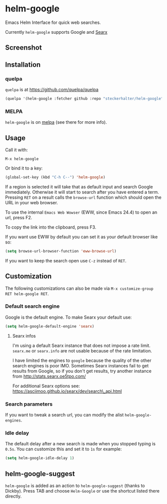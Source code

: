 * helm-google

Emacs Helm Interface for quick web searches.

Currently =helm-google= supports Google and [[https://asciimoo.github.io/searx/][Searx]]

** Screenshot

[[https://raw.github.com/steckerhalter/helm-google/master/screenshot.png]]

** Installation

*** quelpa

=quelpa= is at https://github.com/quelpa/quelpa

#+BEGIN_SRC emacs-lisp
(quelpa '(helm-google :fetcher github :repo "steckerhalter/helm-google"))
#+END_SRC

*** MELPA

=helm-google= is on [[https://melpa.org/][melpa]] (see there for more info).

** Usage

Call it with:

#+BEGIN_EXAMPLE
M-x helm-google
#+END_EXAMPLE

Or bind it to a key:

#+BEGIN_SRC lisp
(global-set-key (kbd "C-h C--") 'helm-google)
#+END_SRC

If a region is selected it will take that as default input and search Google immediately. Otherwise it will start to search after you have entered a term. Pressing =RET= on a result calls the =browse-url= function which should open the URL in your web browser.

To use the internal =Emacs Web Wowser= (EWW, since Emacs 24.4) to open an url, press @@html:<key>@@F2@@html:</key>@@.

To copy the link into the clipboard, press @@html:<key>@@F3@@html:</key>@@.

If you want use EWW by default you can set it as your default browser like so:

#+BEGIN_SRC emacs-lisp
(setq browse-url-browser-function 'eww-browse-url)
#+END_SRC

If you want to keep the search open use =C-z= instead of =RET=.

** Customization

The following customizations can also be made via =M-x customize-group RET helm-google RET=.

*** Default search engine

Google is the default engine. To make Searx your default use:

#+BEGIN_SRC emacs-lisp
(setq helm-google-default-engine 'searx)
#+END_SRC

**** Searx infos

I'm using a default Searx instance that does not impose a rate limit. =searx.me= or =searx.info= are not usable because of the rate limitation.

I have limited the engines to =google= because the quality of the other search engines is poor IMO. Sometimes Searx instances fail to get results from Google, so if you don't get results, try another instance from http://stats.searx.oe5tpo.com/

For additional Searx options see: https://asciimoo.github.io/searx/dev/search\_api.html

*** Search parameters

If you want to tweak a search url, you can modify the alist =helm-google-engines=.

*** Idle delay

The default delay after a new search is made when you stopped typing is =0.5s=. You can customize this and set it to =1s= for example:

#+BEGIN_SRC emacs-lisp
(setq helm-google-idle-delay 1)
#+END_SRC

** helm-google-suggest

=helm-google= is added as an action to =helm-google-suggest= (thanks to Dickby). Press TAB and choose =Helm-Google= or use the shortcut listed there directly.
